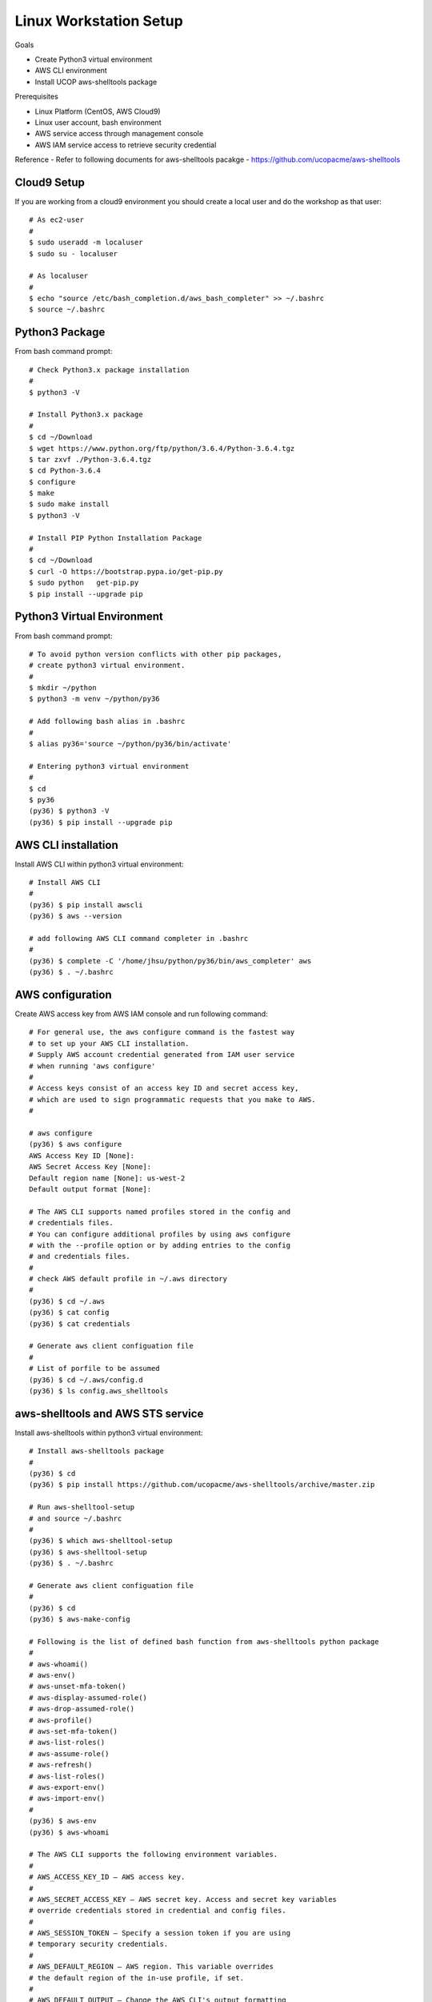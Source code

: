 Linux Workstation Setup
=======================

Goals

- Create Python3 virtual environment
- AWS CLI environment
- Install UCOP aws-shelltools package 

Prerequisites

- Linux Platform (CentOS, AWS Cloud9)
- Linux user account, bash environment
- AWS service access through management console 
- AWS IAM service access to retrieve security credential

Reference
- Refer to following documents for aws-shelltools pacakge
- https://github.com/ucopacme/aws-shelltools


Cloud9 Setup
------------

If you are working from a cloud9 environment you should create a local
user and do the workshop as that user::

  # As ec2-user
  #
  $ sudo useradd -m localuser
  $ sudo su - localuser

  # As localuser
  #
  $ echo "source /etc/bash_completion.d/aws_bash_completer" >> ~/.bashrc
  $ source ~/.bashrc


Python3 Package
---------------

From bash command prompt::

  # Check Python3.x package installation
  #
  $ python3 -V

  # Install Python3.x package
  #
  $ cd ~/Download
  $ wget https://www.python.org/ftp/python/3.6.4/Python-3.6.4.tgz
  $ tar zxvf ./Python-3.6.4.tgz
  $ cd Python-3.6.4
  $ configure
  $ make
  $ sudo make install
  $ python3 -V

  # Install PIP Python Installation Package
  #
  $ cd ~/Download
  $ curl -O https://bootstrap.pypa.io/get-pip.py
  $ sudo python   get-pip.py
  $ pip install --upgrade pip

  
Python3 Virtual Environment
---------------------------

From bash command prompt::

  # To avoid python version conflicts with other pip packages, 
  # create python3 virtual environment.
  #
  $ mkdir ~/python
  $ python3 -m venv ~/python/py36

  # Add following bash alias in .bashrc
  #
  $ alias py36='source ~/python/py36/bin/activate'

  # Entering python3 virtual environment
  #
  $ cd 
  $ py36
  (py36) $ python3 -V
  (py36) $ pip install --upgrade pip


AWS CLI installation 
--------------------

Install AWS CLI within python3 virtual environment::

  # Install AWS CLI
  #
  (py36) $ pip install awscli
  (py36) $ aws --version

  # add following AWS CLI command completer in .bashrc 
  #
  (py36) $ complete -C '/home/jhsu/python/py36/bin/aws_completer' aws
  (py36) $ . ~/.bashrc

AWS configuration
-----------------

Create AWS access key from AWS IAM console and run following command::

  # For general use, the aws configure command is the fastest way 
  # to set up your AWS CLI installation.
  # Supply AWS account credential generated from IAM user service 
  # when running 'aws configure'
  # 
  # Access keys consist of an access key ID and secret access key, 
  # which are used to sign programmatic requests that you make to AWS.
  #

  # aws configure 
  (py36) $ aws configure
  AWS Access Key ID [None]:
  AWS Secret Access Key [None]:
  Default region name [None]: us-west-2
  Default output format [None]:

  # The AWS CLI supports named profiles stored in the config and 
  # credentials files. 
  # You can configure additional profiles by using aws configure 
  # with the --profile option or by adding entries to the config 
  # and credentials files.
  #
  # check AWS default profile in ~/.aws directory
  #
  (py36) $ cd ~/.aws
  (py36) $ cat config
  (py36) $ cat credentials

  # Generate aws client configuation file
  # 
  # List of porfile to be assumed
  (py36) $ cd ~/.aws/config.d
  (py36) $ ls config.aws_shelltools
  

aws-shelltools and AWS STS service
----------------------------------

Install aws-shelltools within python3 virtual environment::

  # Install aws-shelltools package
  #
  (py36) $ cd  
  (py36) $ pip install https://github.com/ucopacme/aws-shelltools/archive/master.zip 
  
  # Run aws-shelltool-setup
  # and source ~/.bashrc
  #
  (py36) $ which aws-shelltool-setup
  (py36) $ aws-shelltool-setup
  (py36) $ . ~/.bashrc

  # Generate aws client configuation file
  # 
  (py36) $ cd
  (py36) $ aws-make-config

  # Following is the list of defined bash function from aws-shelltools python package
  #
  # aws-whoami()
  # aws-env()
  # aws-unset-mfa-token()
  # aws-display-assumed-role()
  # aws-drop-assumed-role()
  # aws-profile()
  # aws-set-mfa-token()
  # aws-list-roles()
  # aws-assume-role()
  # aws-refresh()
  # aws-list-roles()
  # aws-export-env()
  # aws-import-env()
  #
  (py36) $ aws-env
  (py36) $ aws-whoami

  # The AWS CLI supports the following environment variables.
  #
  # AWS_ACCESS_KEY_ID – AWS access key.
  #
  # AWS_SECRET_ACCESS_KEY – AWS secret key. Access and secret key variables 
  # override credentials stored in credential and config files.
  #
  # AWS_SESSION_TOKEN – Specify a session token if you are using 
  # temporary security credentials.
  #
  # AWS_DEFAULT_REGION – AWS region. This variable overrides 
  # the default region of the in-use profile, if set.
  #
  # AWS_DEFAULT_OUTPUT – Change the AWS CLI's output formatting 
  # to json, text, or table.
  #
  # AWS_PROFILE – name of the CLI profile to use. This can be 
  # the name of a profile stored in a credential or config file, 
  # or default to use the default profile.
  #
  # AWS_CA_BUNDLE – Specify the path to a certificate bundle 
  # to use for HTTPS certificate validation.
  #
  # AWS_SHARED_CREDENTIALS_FILE – Change the location of the file 
  # that the AWS CLI uses to store access keys.
  #
  # AWS_CONFIG_FILE – Change the location of the file that 
  # the AWS CLI uses to store configuration profiles.
  #


  # run aws-shelltools script functions from bash prompt 

  # Print current values of all AWS environment vars
  #
  (py36) $ aws-env

  # Print output of 'aws sts get-caller-identity'
  #
  (py36) $ aws-whoami

  # Request temporary session credentials from AWS STS
  #
  (py36) $ aws-set-mfa-token

  # Print current values of all AWS environment vars
  #
  (py36) $ aws-env

  # Print output of 'aws sts get-caller-identity'
  #
  (py36) $ aws-whoami

  # Print current values of AWS assumed role environment vars
  #
  (py36) $ aws-display-assumed-role

  # Print list of available AWS assume role profiles
  #
  (py36) $ aws-list-roles

  # Run 'aws sts assume-role' operation to obtain temporary assumed role credentials
  #
  (py36) $ aws-assume-role <profile-name>

  # Print current values of AWS assumed role environment vars
  #
  (py36) $ aws-display-assumed-role

  # Print current values of all AWS environment vars
  #
  (py36) $ aws-env

  # Print output of 'aws sts get-caller-identity'
  #
  (py36) $ aws-whoami

  # Unset all AWS session token environemt vars
  #
  (py36) $ aws-unset-mfa-token

  # Reset AWS session environment vars to values prior to assuming role
  #
  (py36) $ aws-drop-assumed-role

  # Print current values of AWS assumed role environment vars
  #
  (py36) $ aws-display-assumed-role

  # Print output of 'aws sts get-caller-identity'
  #
  (py36) $ aws-whoami

  # Print current values of all AWS environment vars
  #
  (py36) $ aws-env







   


